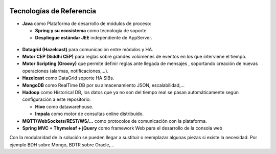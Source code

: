 .. figure::  ./images/logo_sofia2_grande.png
 :align:   center
 
Tecnologías de Referencia
=========================

* **Java** como Plataforma de desarrollo de módulos de proceso:

  * **Spring y su ecosistema** como tecnología de soporte.
  * **Despliegue estándar JEE** independiente de AppServer.
  
.. figure::  ./images/logo-java.png       .. figure::  ./images/logo-spring.jpg
  
  
* **Datagrid (Hazelcast)** para comunicación entre módulos y HA.

* **Motor CEP (Siddhi CEP)** para reglas sobre grandes volúmenes de eventos en los que interviene el tiempo.

* **Motor Scripting (Groovy)** que permite definir reglas ante llegada de mensajes , soportando creación de nuevas operaciones (alarmas, notificaciones,…).

* **Hazelcast** como DataGrid soporte HA SIBs.

* **MongoDB** como RealTime DB por su almacenamiento JSON, escalabilidad,…

* **Hadoop** como Historical DB, los datos que ya no son del tiempo real se pasan automáticamente según configuración a este repositorio:

  * **Hive** como datawarehouse.
  * **Impala** como motor de consultas online distribuido.
  
* **MQTT/WebSockets/REST/WS/…** como protocolos de comunicación con la plataforma.

* **Spring MVC + Thymeleaf + jQuery** como framework Web para el desarrollo de la consola web

Con la modularidad de la solución se pueden llegar a sustituir o reemplazar algunas piezas si existe la necesidad. Por ejemplo BDH sobre Mongo, BDTR sobre Oracle,…
